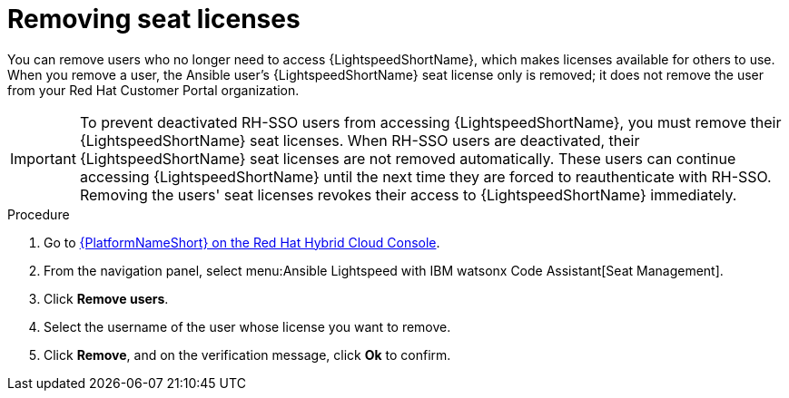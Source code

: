 :_content-type: PROCEDURE

[id="remove-seat-licenses_{context}"]

= Removing seat licenses

[role="_abstract"]
You can remove users who no longer need to access {LightspeedShortName}, which makes licenses available for others to use. When you remove a user, the Ansible user's {LightspeedShortName} seat license only is removed; it does not remove the user from your Red Hat Customer Portal organization. 

[IMPORTANT]
====
To prevent deactivated RH-SSO users from accessing {LightspeedShortName}, you must remove their {LightspeedShortName} seat licenses. When RH-SSO users are deactivated, their {LightspeedShortName} seat licenses are not removed automatically. These users can continue accessing {LightspeedShortName} until the next time they are forced to reauthenticate with RH-SSO. Removing the users' seat licenses revokes their access to {LightspeedShortName} immediately. 

====

.Procedure

. Go to link:https://console.redhat.com/ansible/seats-administration[{PlatformNameShort} on the Red Hat Hybrid Cloud Console].
. From the navigation panel, select menu:Ansible Lightspeed with IBM watsonx Code Assistant[Seat Management].
. Click *Remove users*.
. Select the username of the user whose license you want to remove. 
. Click *Remove*, and on the verification message, click *Ok* to confirm. 
 
